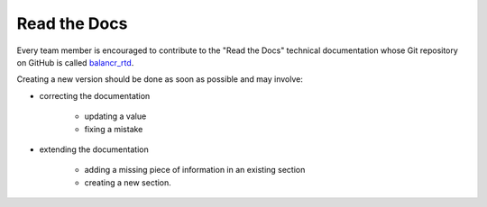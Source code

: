 =============
Read the Docs
=============

Every team member is encouraged to contribute to the "Read the Docs" technical documentation whose Git repository on GitHub is called `balancr_rtd <https://github.com/swissbalancr/balancr_rtd>`_. 

Creating a new version should be done as soon as possible and may involve:

- correcting the documentation

    - updating a value
    - fixing a mistake
    

- extending the documentation

    - adding a missing piece of information in an existing section
    - creating a new section.
    